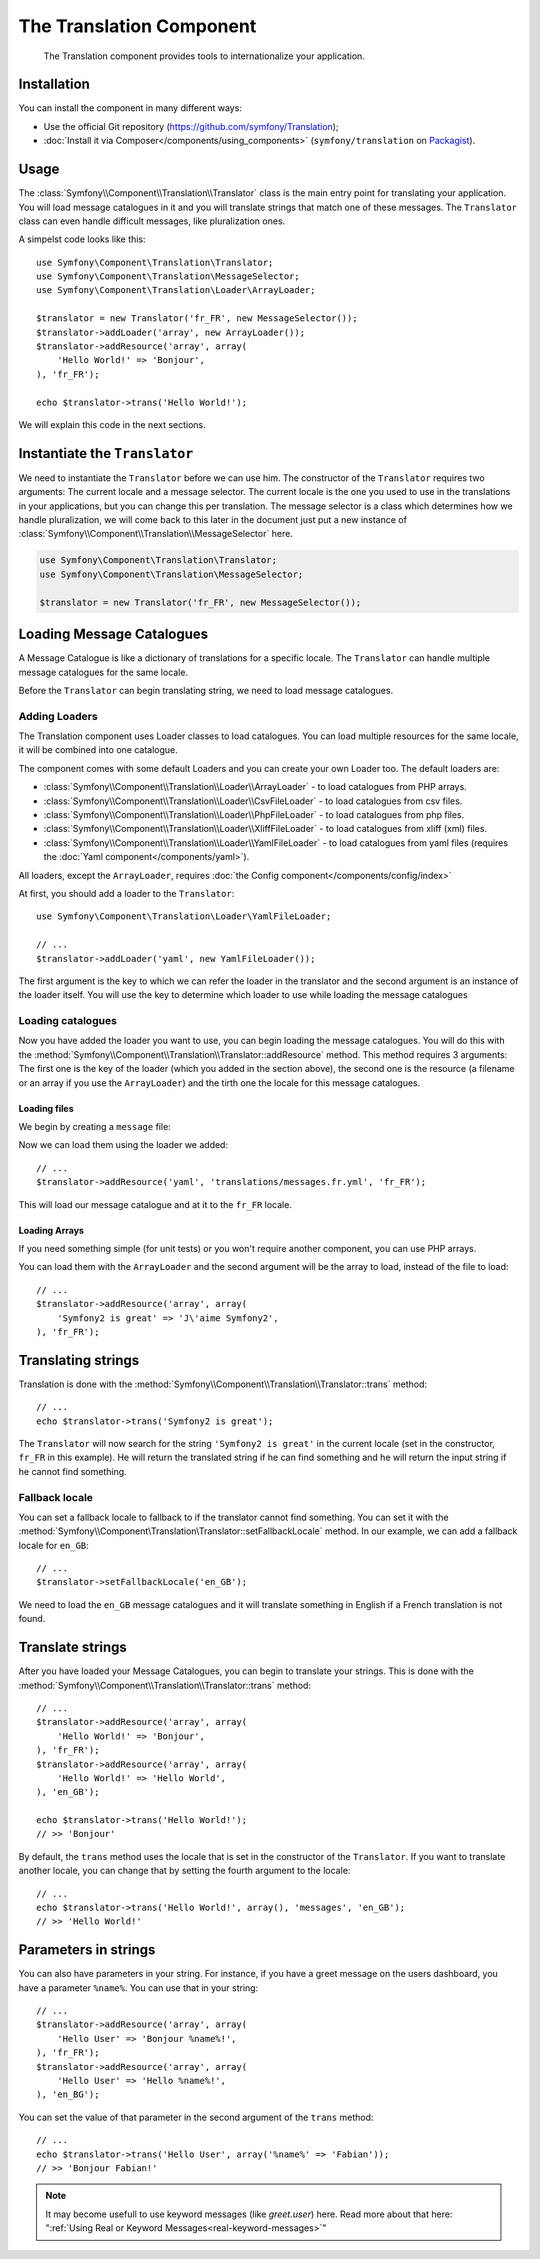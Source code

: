 .. index::
    single: Translation
    single: Components; Translation

The Translation Component
=========================

    The Translation component provides tools to internationalize your
    application.

Installation
------------

You can install the component in many different ways:

* Use the official Git repository (https://github.com/symfony/Translation);
* :doc:`Install it via Composer</components/using_components>` (``symfony/translation`` on `Packagist`_).

Usage
-----

The :class:`Symfony\\Component\\Translation\\Translator` class is the main
entry point for translating your application. You will load message catalogues
in it and you will translate strings that match one of these messages. The
``Translator`` class can even handle difficult messages, like pluralization
ones.

A simpelst code looks like this::

    use Symfony\Component\Translation\Translator;
    use Symfony\Component\Translation\MessageSelector;
    use Symfony\Component\Translation\Loader\ArrayLoader;

    $translator = new Translator('fr_FR', new MessageSelector());
    $translator->addLoader('array', new ArrayLoader());
    $translator->addResource('array', array(
        'Hello World!' => 'Bonjour',
    ), 'fr_FR');
    
    echo $translator->trans('Hello World!');

We will explain this code in the next sections.

Instantiate the ``Translator``
------------------------------

We need to instantiate the ``Translator`` before we can use him. The
constructor of the ``Translator`` requires two arguments: The current locale
and a message selector. The current locale is the one you used to use in the
translations in your applications, but you can change this per translation.
The message selector is a class which determines how we handle pluralization,
we will come back to this later in the document just put a new instance of
:class:`Symfony\\Component\\Translation\\MessageSelector` here.

.. code-block:: php

    use Symfony\Component\Translation\Translator;
    use Symfony\Component\Translation\MessageSelector;

    $translator = new Translator('fr_FR', new MessageSelector());

Loading Message Catalogues
--------------------------

A Message Catalogue is like a dictionary of translations for a specific
locale. The ``Translator`` can handle multiple message catalogues for the same
locale.

Before the ``Translator`` can begin translating string, we need to load
message catalogues.

Adding Loaders
~~~~~~~~~~~~~~

The Translation component uses Loader classes to load catalogues. You can load
multiple resources for the same locale, it will be combined into one
catalogue.

The component comes with some default Loaders and you can create your own
Loader too. The default loaders are:

* :class:`Symfony\\Component\\Translation\\Loader\\ArrayLoader` - to load
  catalogues from PHP arrays.
* :class:`Symfony\\Component\\Translation\\Loader\\CsvFileLoader` - to load
  catalogues from csv files.
* :class:`Symfony\\Component\\Translation\\Loader\\PhpFileLoader` - to load
  catalogues from php files.
* :class:`Symfony\\Component\\Translation\\Loader\\XliffFileLoader` - to load
  catalogues from xliff (xml) files.
* :class:`Symfony\\Component\\Translation\\Loader\\YamlFileLoader` - to load
  catalogues from yaml files (requires the :doc:`Yaml component</components/yaml>`).

All loaders, except the ``ArrayLoader``, requires :doc:`the Config component</components/config/index>`

At first, you should add a loader to the ``Translator``::

    use Symfony\Component\Translation\Loader\YamlFileLoader;

    // ...
    $translator->addLoader('yaml', new YamlFileLoader());

The first argument is the key to which we can refer the loader in the translator
and the second argument is an instance of the loader itself. You will use the
key to determine which loader to use while loading the message catalogues

Loading catalogues
~~~~~~~~~~~~~~~~~~

Now you have added the loader you want to use, you can begin loading the
message catalogues. You will do this with the
:method:`Symfony\\Component\\Translation\\Translator::addResource` method.
This method requires 3 arguments: The first one is the key of the loader
(which you added in the section above), the second one is the resource (a
filename or an array if you use the ``ArrayLoader``) and the tirth one the
locale for this message catalogues.

Loading files
"""""""""""""

We begin by creating a ``message`` file:

.. configuration-block::

    .. code-block:: yaml

        # translations/messages.fr.yml
        Symfony2 is great: J'aime Symfony2

    .. code-block:: xml

        <!-- translations/messages.fr.xliff -->
        <?xml version="1.0"?>
        <xliff version="1.2" xmlns="urn:oasis:names:tc:xliff:document:1.2">
            <file source-language="en" datatype="plaintext" original="file.ext">
                <body>
                    <trans-unit id="1">
                        <source>Symfony2 is great</source>
                        <target>J'aime Symfony2</target>
                    </trans-unit>
                </body>
            </file>
        </xliff>

    .. code-block:: php

        // translations/messages.fr.php
        return array(
            'Symfony2 is great' => 'J\'aime Symfony2',
        );

    .. code-block:: csv

        ; translations/messages.fr.csv
        "Symfony2 is great"; "J'aime Symfony2"

Now we can load them using the loader we added::

    // ...
    $translator->addResource('yaml', 'translations/messages.fr.yml', 'fr_FR');

This will load our message catalogue and at it to the ``fr_FR`` locale.

Loading Arrays
""""""""""""""

If you need something simple (for unit tests) or you won't require another
component, you can use PHP arrays.

You can load them with the ``ArrayLoader`` and the second argument will be the
array to load, instead of the file to load::

    // ...
    $translator->addResource('array', array(
        'Symfony2 is great' => 'J\'aime Symfony2',
    ), 'fr_FR');

Translating strings
-------------------

Translation is done with the :method:`Symfony\\Component\\Translation\\Translator::trans`
method::

    // ...
    echo $translator->trans('Symfony2 is great');

The ``Translator`` will now search for the string ``'Symfony2 is great'`` in
the current locale (set in the constructor, ``fr_FR`` in this example). He
will return the translated string if he can find something and he will return
the input string if he cannot find something.

Fallback locale
~~~~~~~~~~~~~~~

You can set a fallback locale to fallback to if the translator cannot find
something. You can set it with the
:method:`Symfony\\Component\Translation\Translator::setFallbackLocale` method.
In our example, we can add a fallback locale for ``en_GB``::

    // ...
    $translator->setFallbackLocale('en_GB');

We need to load the ``en_GB`` message catalogues and it will translate
something in English if a French translation is not found.

Translate strings
-----------------

After you have loaded your Message Catalogues, you can begin to translate your
strings. This is done with the
:method:`Symfony\\Component\\Translation\\Translator::trans` method::

    // ...
    $translator->addResource('array', array(
        'Hello World!' => 'Bonjour',
    ), 'fr_FR');
    $translator->addResource('array', array(
        'Hello World!' => 'Hello World',
    ), 'en_GB');

    echo $translator->trans('Hello World!');
    // >> 'Bonjour'

By default, the ``trans`` method uses the locale that is set in the
constructor of the ``Translator``. If you want to translate another locale,
you can change that by setting the fourth argument to the locale::

    // ...
    echo $translator->trans('Hello World!', array(), 'messages', 'en_GB');
    // >> 'Hello World!'

Parameters in strings
---------------------

You can also have parameters in your string. For instance, if you have a greet
message on the users dashboard, you have a parameter ``%name%``. You can use
that in your string::

    // ...
    $translator->addResource('array', array(
        'Hello User' => 'Bonjour %name%!',
    ), 'fr_FR');
    $translator->addResource('array', array(
        'Hello User' => 'Hello %name%!',
    ), 'en_BG');

You can set the value of that parameter in the second argument of the ``trans`` method::

    // ...
    echo $translator->trans('Hello User', array('%name%' => 'Fabian'));
    // >> 'Bonjour Fabian!'

.. note::

    It may become usefull to use keyword messages (like `greet.user`) here.
    Read more about that here: 
    ":ref:`Using Real or Keyword Messages<real-keyword-messages>`"

.. _Packagist: https://packagist.org/packages/symfony/translation
